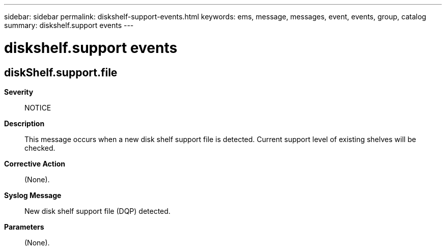 ---
sidebar: sidebar
permalink: diskshelf-support-events.html
keywords: ems, message, messages, event, events, group, catalog
summary: diskshelf.support events
---

= diskshelf.support events
:toclevels: 1
:hardbreaks:
:nofooter:
:icons: font
:linkattrs:
:imagesdir: ./media/

== diskShelf.support.file
*Severity*::
NOTICE
*Description*::
This message occurs when a new disk shelf support file is detected. Current support level of existing shelves will be checked.
*Corrective Action*::
(None).
*Syslog Message*::
New disk shelf support file (DQP) detected.
*Parameters*::
(None).

